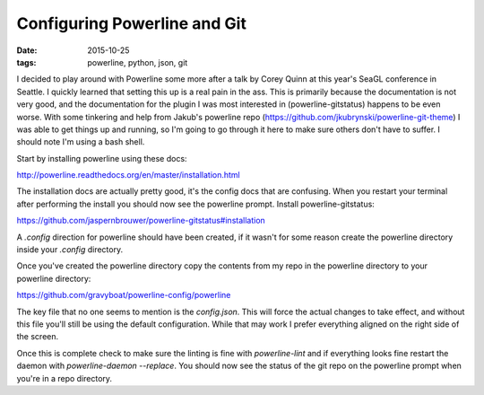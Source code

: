 Configuring Powerline and Git
=============================
:date: 2015-10-25
:tags: powerline, python, json, git


I decided to play around with Powerline some more after a talk by Corey Quinn
at this year's SeaGL conference in Seattle. I quickly learned that setting this
up is a real pain in the ass. This is primarily because the documentation is
not very good, and the documentation for the plugin I was most interested in
(powerline-gitstatus) happens to be even worse. With some tinkering and help
from Jakub's powerline repo (https://github.com/jkubrynski/powerline-git-theme)
I was able to get things up and running, so I'm going to go through it here to
make sure others don't have to suffer. I should note I'm using a bash shell.

Start by installing powerline using these docs:

http://powerline.readthedocs.org/en/master/installation.html

The installation docs are actually pretty good, it's the config docs that are
confusing. When you restart your terminal after performing the install you
should now see the powerline prompt. Install powerline-gitstatus:

https://github.com/jaspernbrouwer/powerline-gitstatus#installation

A `.config` direction for powerline should have been created, if it
wasn't for some reason create the powerline directory inside your `.config`
directory.

Once you've created the powerline directory copy the contents from my repo
in the powerline directory to your powerline directory:

https://github.com/gravyboat/powerline-config/powerline

The key file that no one seems to mention is the `config.json`. This will
force the actual changes to take effect, and without this file you'll still
be using the default configuration. While that may work I prefer everything
aligned on the right side of the screen.

Once this is complete check to make sure the linting is fine with
`powerline-lint` and if everything looks fine restart the daemon with
`powerline-daemon --replace`. You should now see the status of the git repo
on the powerline prompt when you're in a repo directory.
